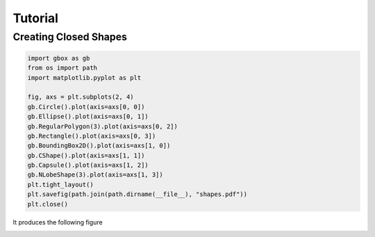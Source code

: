 ==========
Tutorial
==========

Creating Closed Shapes
----------------------

.. code-block:: python

    import gbox as gb
    from os import path
    import matplotlib.pyplot as plt

    fig, axs = plt.subplots(2, 4)
    gb.Circle().plot(axis=axs[0, 0])
    gb.Ellipse().plot(axis=axs[0, 1])
    gb.RegularPolygon(3).plot(axis=axs[0, 2])
    gb.Rectangle().plot(axis=axs[0, 3])
    gb.BoundingBox2D().plot(axis=axs[1, 0])
    gb.CShape().plot(axis=axs[1, 1])
    gb.Capsule().plot(axis=axs[1, 2])
    gb.NLobeShape(3).plot(axis=axs[1, 3])
    plt.tight_layout()
    plt.savefig(path.join(path.dirname(__file__), "shapes.pdf"))
    plt.close()

It produces the following figure

.. image:: _static/shapes.png
